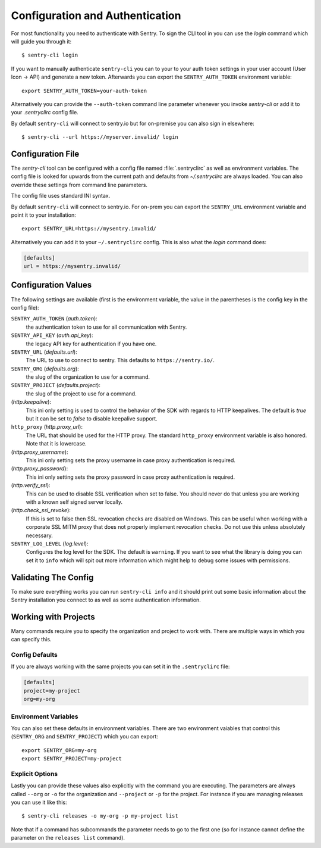 Configuration and Authentication
================================

For most functionality you need to authenticate with Sentry.  To sign the
CLI tool in you can use the `login` command which will guide you through
it::

    $ sentry-cli login

If you want to manually authenticate ``sentry-cli`` you can to your to
your auth token settings in your user account (User Icon -> API) and
generate a new token.  Afterwards you can export the ``SENTRY_AUTH_TOKEN``
environment variable::

    export SENTRY_AUTH_TOKEN=your-auth-token

Alternatively you can provide the ``--auth-token`` command line parameter
whenever you invoke `sentry-cli` or add it to your `.sentryclirc` config
file.

By default ``sentry-cli`` will connect to sentry.io but for
on-premise you can also sign in elsewhere::

    $ sentry-cli --url https://myserver.invalid/ login

Configuration File
------------------

The `sentry-cli` tool can be configured with a config file named
:file:`.sentryclirc` as well as environment variables.  The config file is
looked for upwards from the current path and defaults from
`~/.sentryclirc` are always loaded.  You can also override these settings
from command line parameters.

The config file uses standard INI syntax.

By default ``sentry-cli`` will connect to sentry.io.  For on-prem you can
export the ``SENTRY_URL`` environment variable and point it to your
installation::

    export SENTRY_URL=https://mysentry.invalid/

Alternatively you can add it to your ``~/.sentryclirc`` config.  This
is also what the `login` command does:

.. sourcecode:: ini

    [defaults]
    url = https://mysentry.invalid/

Configuration Values
--------------------

The following settings are available (first is the environment variable, the
value in the parentheses is the config key in the config file):

``SENTRY_AUTH_TOKEN`` (`auth.token`):
    the authentication token to use for all communication with Sentry.
``SENTRY_API_KEY`` (`auth.api_key`):
    the legacy API key for authentication if you have one.
``SENTRY_URL`` (`defaults.url`):
    The URL to use to connect to sentry.  This defaults to
    ``https://sentry.io/``.
``SENTRY_ORG`` (`defaults.org`):
    the slug of the organization to use for a command.
``SENTRY_PROJECT`` (`defaults.project`):
    the slug of the project to use for a command.
(`http.keepalive`):
    This ini only setting is used to control the behavior of the SDK
    with regards to HTTP keepalives.  The default is `true` but it can
    be set to `false` to disable keepalive support.
``http_proxy`` (`http.proxy_url`):
    The URL that should be used for the HTTP proxy.  The standard
    ``http_proxy`` environment variable is also honored.  Note that it
    is lowercase.
(`http.proxy_username`):
    This ini only setting sets the proxy username in case proxy
    authentication is required.
(`http.proxy_password`):
    This ini only setting sets the proxy password in case proxy
    authentication is required.
(`http.verify_ssl`):
    This can be used to disable SSL verification when set to false.  You
    should never do that unless you are working with a known self signed
    server locally.
(`http.check_ssl_revoke`):
    If this is set to false then SSL revocation checks are disabled on
    Windows.  This can be useful when working with a corporate SSL MITM
    proxy that does not properly implement revocation checks.  Do not use
    this unless absolutely necessary.
``SENTRY_LOG_LEVEL`` (`log.level`):
    Configures the log level for the SDK.  The default is ``warning``.
    If you want to see what the library is doing you can set it to
    ``info`` which will spit out more information which might help to
    debug some issues with permissions.

Validating The Config
---------------------

To make sure everything works you can run ``sentry-cli info`` and it should
print out some basic information about the Sentry installation you connect
to as well as some authentication information.

.. _sentry-cli-working-with-projects:

Working with Projects
---------------------

Many commands require you to specify the organization and project to work
with.  There are multiple ways in which you can specify this.

Config Defaults
```````````````

If you are always working with the same projects you can set it in the
``.sentryclirc`` file:

.. sourcecode:: ini

    [defaults]
    project=my-project
    org=my-org

Environment Variables
`````````````````````

You can also set these defaults in environment variables.  There are two
environment vaiables that control this (``SENTRY_ORG`` and
``SENTRY_PROJECT``)  which you can export::

    export SENTRY_ORG=my-org
    export SENTRY_PROJECT=my-project

Explicit Options
````````````````

Lastly you can provide these values also explicitly with the command you
are executing.  The parameters are always called ``--org`` or ``-o`` for
the organization and ``--project`` or ``-p`` for the project.  For
instance if you are managing releases you can use it like this::

    $ sentry-cli releases -o my-org -p my-project list

Note that if a command has subcommands the parameter needs to go to the
first one (so for instance cannot define the parameter on the ``releases
list`` command).
